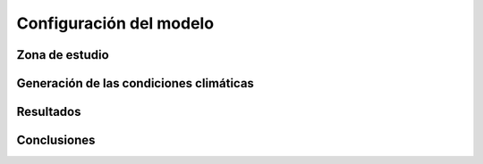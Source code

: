 Configuración del modelo
########################

Zona de estudio
***************

Generación de las condiciones climáticas
****************************************

Resultados
**********


Conclusiones
************

